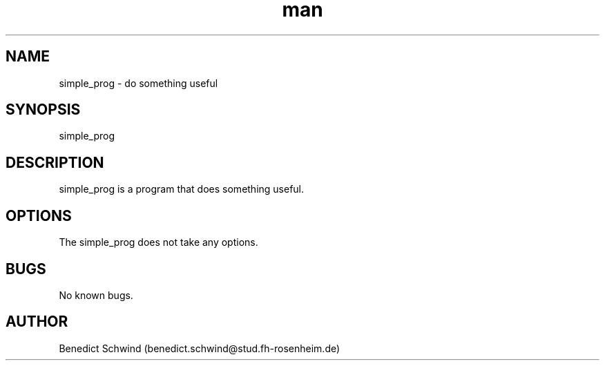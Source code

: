 .\" Manpage for simple_prog
.\" Contact benedict.schwind@stud.fh-rosenheim.de to correct errors or
.TH man 7 "14 Septenber 2018" "1.0" "simple_prog man page"
.SH NAME
simple_prog \- do something useful
.SH SYNOPSIS
simple_prog
.SH DESCRIPTION
simple_prog is a program that does something useful.
.SH OPTIONS
The simple_prog does not take any options.
.SH BUGS
No known bugs.
.SH AUTHOR
Benedict Schwind (benedict.schwind@stud.fh-rosenheim.de)
